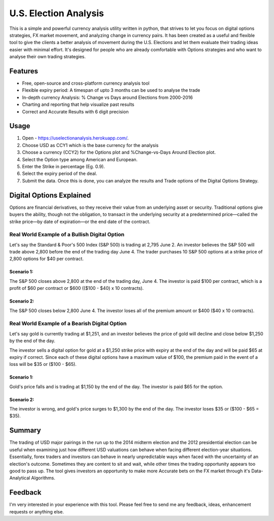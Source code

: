 U.S. Election Analysis
=======================

.. .. image:: https://img.shields.io/travis/constverum/Quantdom.svg?style=flat-square
..     :target: https://travis-ci.org/constverum/Quantdom
.. .. image:: https://img.shields.io/pypi/wheel/quantdom.svg?style=flat-square
..     :target: https://pypi.python.org/pypi/quantdom/
.. .. image:: https://img.shields.io/pypi/pyversions/quantdom.svg?style=flat-square
..     :target: https://pypi.python.org/pypi/quantdom/
.. .. image:: https://img.shields.io/pypi/l/quantdom.svg?style=flat-square
..     :target: https://pypi.python.org/pypi/quantdom/

This is a simple and powerful
currency analysis utility written in python,
that strives to let you focus on digital options strategies,
FX market movement,
and analyzing change in currency pairs.
It has been created as a useful and flexible tool
to give the clients a better analysis of movement
during the U.S. Elections
and let them evaluate their trading ideas easier
with minimal effort.
It's designed for people who are already comfortable
with Options strategies 
and who want to analyse their own trading strategies.




Features
--------

.. image:: /assets/Dig_Options.png
    :alt: Digital Options--Trade worked or not plot 

.. image:: /assets/Perc_Change.png
    :alt: % Change plot

.. image:: /assets/User_Inputs.png
    :alt: Fetch Inputs from User

* Free, open-source and cross-platform currency analysis tool
* Flexible expiry period: A timespan of upto 3 months can be used to analyse the trade
* In-depth currency Analysis: % Change vs Days around Elections from 2000-2016
* Charting and reporting that help visualize past results
* Correct and Accurate Results with 6 digit precision

.. Requirements
.. ------------

.. * Python **3.6** or higher
.. * `PyQt5 <https://pypi.python.org/pypi/PyQt5>`_
.. * `PyQtGraph <http://www.pyqtgraph.org/>`_
.. * `NumPy <http://www.numpy.org/>`_
.. * See `pyproject.toml <https://github.com/constverum/Quantdom/blob/master/pyproject.toml#L43-L50>`_ for full details.


.. Installation
.. ------------

.. Using the binaries
.. ##################

.. You can download binary packages for your system (see the `Github Releases <https://github.com/constverum/Quantdom/releases>`_ page for available downloads):

.. * For `Windows  <https://github.com/constverum/Quantdom/releases/download/v0.1/quantdom_0.1.exe>`_
.. * For `MacOS  <https://github.com/constverum/Quantdom/releases/download/v0.1/quantdom_0.1.dmg>`_
.. * For `Linux  <https://github.com/constverum/Quantdom/releases/download/v0.1/quantdom_0.1.zip>`_

.. Running from source code
.. ########################

.. You can install last *stable release* from pypi:

.. .. code-block:: bash

..     $ pip install quantdom

.. And latest *development version* can be installed directly from GitHub:

.. .. code-block:: bash

..     $ pip install -U git+https://github.com/constverum/Quantdom.git

.. After that, to run the application just execute one command:

.. .. code-block:: bash

..     $ quantdom


Usage
-----

1. Open - https://uselectionanalysis.herokuapp.com/.
2. Choose USD as CCY1 which is the base currency for the analysis
3. Choose a currency (CCY2) for the Options plot and %Change-vs-Days Around Election plot.
4. Select the Option type among American and European.
5. Enter the Strike in percentage (Eg. 0.9).
6. Select the expiry period of the deal.
7. Submit the data. Once this is done, you can analyze the results and Trade options of the Digital Options Strategy.


Digital Options Explained
-------------------------
Options are financial derivatives, so they receive their value from an underlying asset or security. Traditional options give buyers the ability, though not the obligation, to transact in the underlying security at a predetermined price—called the strike price—by date of expiration—or the end date of the contract.

Real World Example of a Bullish Digital Option
##############################################
Let's say the Standard & Poor's 500 Index (S&P 500) is trading at 2,795 June 2. An investor believes the S&P 500 will trade above 2,800 before the end of the trading day June 4. The trader purchases 10 S&P 500 options at a strike price of 2,800 options for $40 per contract.

Scenario 1:
***********
The S&P 500 closes above 2,800 at the end of the trading day, June 4. The investor is paid $100 per contract, which is a profit of $60 per contract or $600 (($100 - $40) x 10 contracts).

Scenario 2:
***********
The S&P 500 closes below 2,800 June 4. The investor loses all of the premium amount or $400 ($40 x 10 contracts).

Real World Example of a Bearish Digital Option
##############################################
Let's say gold is currently trading at $1,251, and an investor believes the price of gold will decline and close below $1,250 by the end of the day.

The investor sells a digital option for gold at a $1,250 strike price with expiry at the end of the day and will be paid $65 at expiry if correct. Since each of these digital options have a maximum value of $100, the premium paid in the event of a loss will be $35 or ($100 - $65).

Scenario 1:
***********
Gold's price falls and is trading at $1,150 by the end of the day. The investor is paid $65 for the option.

Scenario 2:
***********
The investor is wrong, and gold's price surges to $1,300 by the end of the day. The investor loses $35 or ($100 - $65 = $35).

Summary
-------
The trading of USD major pairings in the run up to the 2014 midterm election and the 2012 presidential election can be useful when examining just how
different USD valuations can behave when facing different election-year situations. Essentially, forex traders and investors can behave in nearly unpredictable ways when faced with the uncertainty of an election's outcome. Sometimes they are content to sit and wait, while other times the trading opportunity appears too good to pass up.
The tool gives investors an opportunity to make more Accurate bets on the FX market through 
it's Data-Analytical Algorithms.

.. .. code-block:: python

..     from quantdom import AbstractStrategy, Order, Portfolio

..     class ThreeBarStrategy(AbstractStrategy):

..         def init(self, high_bars=3, low_bars=3):
..             Portfolio.initial_balance = 100000  # default value
..             self.seq_low_bars = 0
..             self.seq_high_bars = 0
..             self.signal = None
..             self.last_position = None
..             self.volume = 100  # shares
..             self.high_bars = high_bars
..             self.low_bars = low_bars

..         def handle(self, quote):
..             if self.signal:
..                 props = {
..                     'symbol': self.symbol,  # current selected symbol
..                     'otype': self.signal,
..                     'price': quote.open,
..                     'volume': self.volume,
..                     'time': quote.time,
..                 }
..                 if not self.last_position:
..                     self.last_position = Order.open(**props)
..                 elif self.last_position.type != self.signal:
..                     Order.close(self.last_position, price=quote.open, time=quote.time)
..                     self.last_position = Order.open(**props)
..                 self.signal = False
..                 self.seq_high_bars = self.seq_low_bars = 0

..             if quote.close > quote.open:
..                 self.seq_high_bars += 1
..                 self.seq_low_bars = 0
..             else:
..                 self.seq_high_bars = 0
..                 self.seq_low_bars += 1

..             if self.seq_high_bars == self.high_bars:
..                 self.signal = Order.BUY
..             elif self.seq_low_bars == self.low_bars:
..                 self.signal = Order.SELL


.. Documentation
.. -------------

.. In progress ;)


.. TODO
.. ----

.. * Add integration with `TA-Lib <http://ta-lib.org/>`_
.. * Add the ability to use TensorFlow/CatBoost/Scikit-Learn and other ML tools to create incredible algorithms and strategies. Just as one of the first tasks is Elliott Wave Theory(Principle) - to recognize of current wave and on the basis of this predict price movement at confidence intervals
.. * Add the ability to make a sentiment analysis from different sources (news, tweets, etc)
.. * Add ability to create custom screens, ranking functions, reports


.. Contributing
.. ------------

.. * Fork it: https://github.com/constverum/Quantdom/fork
.. * Create your feature branch: git checkout -b my-new-feature
.. * Commit your changes: git commit -am 'Add some feature'
.. * Push to the branch: git push origin my-new-feature
.. * Submit a pull request!


.. Disclaimer
.. ----------

.. This software should not be used as a financial advisor, it is for educational use only.
.. Absolutely no warranty is implied with this product. By using this software you release the author(s) from any liability regarding the use of this software. You can lose money because this program probably has some errors in it, so use it at your own risk. And please don't take risks with money you can't afford to lose.


Feedback
--------

I'm very interested in your experience with this tool.
Please feel free to send me any feedback, ideas, enhancement requests or anything else.


.. License
.. -------

.. Licensed under the Apache License, Version 2.0
